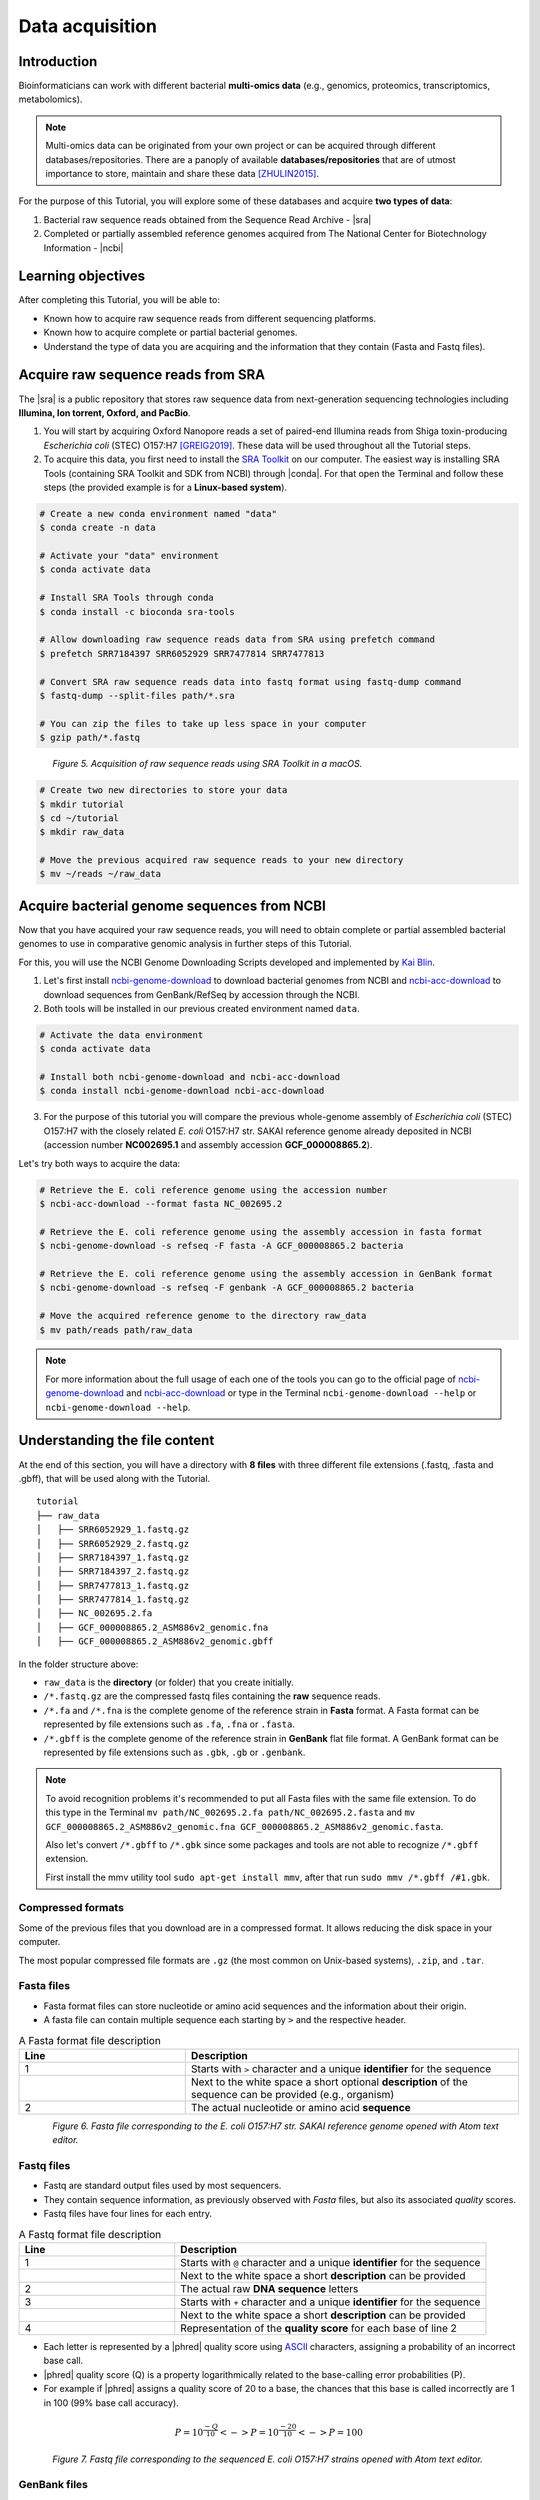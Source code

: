 .. _ngs-data:

****************
Data acquisition
****************


Introduction
############

Bioinformaticians can work with different bacterial **multi-omics data** (e.g., genomics, proteomics, transcriptomics, metabolomics).

.. note::
   Multi-omics data can be originated from your own project or can be acquired through different databases/repositories. There are a panoply of available **databases/repositories** that are of utmost importance to store, maintain and share these data [ZHULIN2015]_.

For the purpose of this Tutorial, you will explore some of these databases and acquire **two types of data**:

1. Bacterial raw sequence reads obtained from the Sequence Read Archive - |sra|
2. Completed or partially assembled reference genomes acquired from The National Center for Biotechnology Information - |ncbi|


Learning objectives
###################

After completing this Tutorial, you will be able to:

* Known how to acquire raw sequence reads from different sequencing platforms.
* Known how to acquire complete or partial bacterial genomes.
* Understand the type of data you are acquiring and the information that they contain (Fasta and Fastq files).


Acquire raw sequence reads from SRA
###################################

The |sra| is a public repository that stores raw sequence data from next-generation sequencing technologies including **Illumina, Ion torrent, Oxford, and PacBio**.

1. You will start by acquiring Oxford Nanopore reads a set of paired-end Illumina reads from Shiga toxin-producing *Escherichia coli* (STEC) O157:H7 [GREIG2019]_. These data will be used throughout all the Tutorial steps.

2. To acquire this data, you first need to install the `SRA Toolkit <https://trace.ncbi.nlm.nih.gov/Traces/sra/sra.cgi?view=toolkit_doc>`_ on our computer. The easiest way is installing SRA Tools (containing SRA Toolkit and SDK from NCBI) through |conda|. For that open the Terminal and follow these steps (the provided example is for a **Linux-based system**).

.. code-block:: bash

    # Create a new conda environment named "data"
    $ conda create -n data

    # Activate your "data" environment
    $ conda activate data

    # Install SRA Tools through conda
    $ conda install -c bioconda sra-tools

    # Allow downloading raw sequence reads data from SRA using prefetch command
    $ prefetch SRR7184397 SRR6052929 SRR7477814 SRR7477813

    # Convert SRA raw sequence reads data into fastq format using fastq-dump command
    $ fastq-dump --split-files path/*.sra

    # You can zip the files to take up less space in your computer
    $ gzip path/*.fastq

.. figure:: ./Images/Data_acquisition.png
   :figclass: align-left

*Figure 5. Acquisition of raw sequence reads using SRA Toolkit in a macOS.*

.. code-block:: bash

    # Create two new directories to store your data
    $ mkdir tutorial
    $ cd ~/tutorial
    $ mkdir raw_data

    # Move the previous acquired raw sequence reads to your new directory
    $ mv ~/reads ~/raw_data


Acquire bacterial genome sequences from NCBI
############################################

Now that you have acquired your raw sequence reads, you will need to obtain complete or partial assembled bacterial genomes to use in comparative genomic analysis in further steps of this Tutorial.

For this, you will use the NCBI Genome Downloading Scripts developed and implemented by `Kai Blin <https://github.com/kblin>`_.

1. Let's first install `ncbi-genome-download <https://github.com/kblin/ncbi-genome-download>`_ to download bacterial genomes from NCBI and `ncbi-acc-download <https://github.com/kblin/ncbi-acc-download>`_ to download sequences from GenBank/RefSeq by accession through the NCBI.

2. Both tools will be installed in our previous created environment named ``data``.

.. code-block:: bash

    # Activate the data environment
    $ conda activate data

    # Install both ncbi-genome-download and ncbi-acc-download
    $ conda install ncbi-genome-download ncbi-acc-download

3. For the purpose of this tutorial you will compare the previous whole-genome assembly of *Escherichia coli* (STEC) O157:H7 with the closely related *E. coli* O157:H7 str. SAKAI reference genome already deposited in NCBI (accession number **NC002695.1** and assembly accession **GCF_000008865.2**).

Let's try both ways to acquire the data:

.. code-block:: bash

   # Retrieve the E. coli reference genome using the accession number
   $ ncbi-acc-download --format fasta NC_002695.2

   # Retrieve the E. coli reference genome using the assembly accession in fasta format
   $ ncbi-genome-download -s refseq -F fasta -A GCF_000008865.2 bacteria

   # Retrieve the E. coli reference genome using the assembly accession in GenBank format
   $ ncbi-genome-download -s refseq -F genbank -A GCF_000008865.2 bacteria

   # Move the acquired reference genome to the directory raw_data
   $ mv path/reads path/raw_data

.. note::
   For more information about the full usage of each one of the tools you can go to the official page of `ncbi-genome-download <https://github.com/kblin/ncbi-genome-download>`_ and `ncbi-acc-download <https://github.com/kblin/ncbi-acc-download>`_ or type in the Terminal ``ncbi-genome-download --help`` or ``ncbi-genome-download --help``.


Understanding the file content
##############################

At the end of this section, you will have a directory with **8 files** with three different file extensions (.fastq, .fasta and .gbff), that will be used along with the Tutorial.

::

    tutorial
    ├── raw_data
    │   ├── SRR6052929_1.fastq.gz
    │   ├── SRR6052929_2.fastq.gz
    │   ├── SRR7184397_1.fastq.gz
    │   ├── SRR7184397_2.fastq.gz
    │   ├── SRR7477813_1.fastq.gz
    │   ├── SRR7477814_1.fastq.gz
    │   ├── NC_002695.2.fa
    │   ├── GCF_000008865.2_ASM886v2_genomic.fna
    │   ├── GCF_000008865.2_ASM886v2_genomic.gbff

In the folder structure above:

* ``raw_data`` is the **directory** (or folder) that you create initially.

* ``/*.fastq.gz`` are the compressed fastq files containing the **raw** sequence reads.

* ``/*.fa`` and ``/*.fna`` is the complete genome of the reference strain in **Fasta** format. A Fasta format can be represented by file extensions such as ``.fa``, ``.fna`` or ``.fasta``.

* ``/*.gbff`` is the complete genome of the reference strain in **GenBank** flat file format. A GenBank format can be represented by file extensions such as ``.gbk``, ``.gb`` or ``.genbank``.

.. note::
   To avoid recognition problems it's recommended to put all Fasta files with the same file extension. To do this type in the Terminal ``mv path/NC_002695.2.fa path/NC_002695.2.fasta`` and ``mv GCF_000008865.2_ASM886v2_genomic.fna GCF_000008865.2_ASM886v2_genomic.fasta``.

   Also let's convert ``/*.gbff`` to ``/*.gbk`` since some packages and tools are not able to recognize ``/*.gbff`` extension.

   First install the mmv utility tool ``sudo apt-get install mmv``, after that run ``sudo mmv /*.gbff /#1.gbk``.


Compressed formats
******************

Some of the previous files that you download are in a compressed format. It allows reducing the disk space in your computer.

The most popular compressed file formats are ``.gz`` (the most common on Unix-based systems), ``.zip``, and ``.tar``.

.. todo::
   1. Try to uncompress the previous files using ``gunzip``, or ``gzip`` to compress again.
   2. Open the three file formats (``.fasta``, ``.fastq`` and ``.gbff``) with your favourite text editor such as `Atom <https://atom.io/>`_ or `Sublime <https://www.sublimetext.com/>`_.


Fasta files
***********

* Fasta format files can store nucleotide or amino acid sequences and the information about their origin.

* A fasta file can contain multiple sequence each starting by ``>`` and the respective header.

.. csv-table:: A Fasta format file description
   :header: "Line", "Description"
   :widths: 20, 40

   "1", "Starts with ``>`` character and a unique **identifier** for the sequence"
      , "Next to the white space a short optional **description** of the sequence can be provided (e.g., organism)"
   "2", "The actual nucleotide or amino acid **sequence**"

.. figure:: ./Images/Fasta.png
   :figclass: align-left

*Figure 6. Fasta file corresponding to the E. coli O157:H7 str. SAKAI reference genome opened with Atom text editor.*


Fastq files
***********

* Fastq are standard output files used by most sequencers.

* They contain sequence information, as previously observed with *Fasta* files, but also its associated *quality* scores.

* Fastq files have four lines for each entry.

.. csv-table:: A Fastq format file description
   :header: "Line", "Description"
   :widths: 20, 40

   "1", "Starts with ``@`` character and a unique **identifier** for the sequence"
      , "Next to the white space a short **description** can be provided"
   "2", "The actual raw **DNA sequence** letters"
   "3", "Starts with ``+`` character and a unique **identifier** for the sequence"
      , "Next to the white space a short **description** can be provided"
   "4", "Representation of the **quality score** for each base of line 2"

* Each letter is represented by a |phred| quality score using `ASCII <https://upload.wikimedia.org/wikipedia/commons/1/1b/ASCII-Table-wide.svg>`_ characters, assigning a probability of an incorrect base call.

* |phred| quality score (Q) is a property logarithmically related to the base-calling error probabilities (P).

* For example if |phred| assigns a quality score of 20 to a base, the chances that this base is called incorrectly are 1 in 100 (99% base call accuracy).

.. math::

   P = 10^\frac{-Q}{10} <-> P = 10^\frac{-20}{10} <-> P = 100

.. figure:: ./Images/Fastq.png
   :figclass: align-left

*Figure 7. Fastq file corresponding to the sequenced E. coli O157:H7 strains opened with Atom text editor.*


GenBank files
*************

The GenBank format represents in a human-readable form a lot of information that can go from the DNA sequence to gene annotation and other types of features.

If you are interested in a detailed explanation of each represented field in a GenBank file, please go `here <https://www.ncbi.nlm.nih.gov/Sitemap/samplerecord.html>`_.

.. figure:: ./Images/GenBank.png
   :figclass: align-left

*Figure 8. GenBank file corresponding to the E. coli O157:H7 str. SAKAI reference genome opened with Atom text editor.*


References
##########

.. [ZHULIN2015] Zhulin IB. 2015. Databases for Microbiologists. J Bacteriol. 197(15):2458–2467. `DOI: 10.1128/JB.00330-15 <https://dx.doi.org/10.1128%2FJB.00330-15>`_
.. [GREIG2019] Greig DR, Jenkins C, Gharbia S, Dallman TJ. 2019. Gigascience. 8(8):giz104. `DOI: 10.1093/gigascience/giz104 <https://dx.doi.org/10.1093/gigascience/giz104>`_
